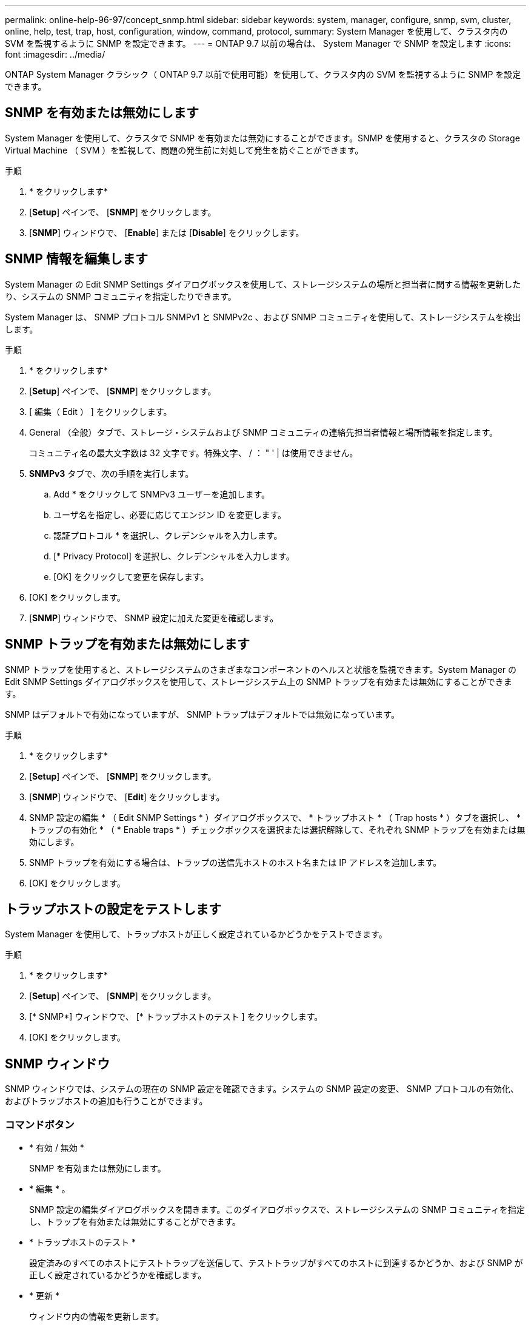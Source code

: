 ---
permalink: online-help-96-97/concept_snmp.html 
sidebar: sidebar 
keywords: system, manager, configure, snmp, svm, cluster, online, help, test, trap, host, configuration, window, command, protocol, 
summary: System Manager を使用して、クラスタ内の SVM を監視するように SNMP を設定できます。 
---
= ONTAP 9.7 以前の場合は、 System Manager で SNMP を設定します
:icons: font
:imagesdir: ../media/


[role="lead"]
ONTAP System Manager クラシック（ ONTAP 9.7 以前で使用可能）を使用して、クラスタ内の SVM を監視するように SNMP を設定できます。



== SNMP を有効または無効にします

System Manager を使用して、クラスタで SNMP を有効または無効にすることができます。SNMP を使用すると、クラスタの Storage Virtual Machine （ SVM ）を監視して、問題の発生前に対処して発生を防ぐことができます。

.手順
. * をクリックしますimage:../media/nas_bridge_202_icon_settings_olh_96_97.gif[""]*
. [*Setup*] ペインで、 [*SNMP*] をクリックします。
. [*SNMP*] ウィンドウで、 [*Enable*] または [*Disable*] をクリックします。




== SNMP 情報を編集します

System Manager の Edit SNMP Settings ダイアログボックスを使用して、ストレージシステムの場所と担当者に関する情報を更新したり、システムの SNMP コミュニティを指定したりできます。

System Manager は、 SNMP プロトコル SNMPv1 と SNMPv2c 、および SNMP コミュニティを使用して、ストレージシステムを検出します。

.手順
. * をクリックしますimage:../media/nas_bridge_202_icon_settings_olh_96_97.gif[""]*
. [*Setup*] ペインで、 [*SNMP*] をクリックします。
. [ 編集（ Edit ） ] をクリックします。
. General （全般）タブで、ストレージ・システムおよび SNMP コミュニティの連絡先担当者情報と場所情報を指定します。
+
コミュニティ名の最大文字数は 32 文字です。特殊文字、 / ： " ' | は使用できません。

. **SNMPv3** タブで、次の手順を実行します。
+
.. Add * をクリックして SNMPv3 ユーザーを追加します。
.. ユーザ名を指定し、必要に応じてエンジン ID を変更します。
.. 認証プロトコル * を選択し、クレデンシャルを入力します。
.. [* Privacy Protocol] を選択し、クレデンシャルを入力します。
.. [OK] をクリックして変更を保存します。


. [OK] をクリックします。
. [*SNMP*] ウィンドウで、 SNMP 設定に加えた変更を確認します。




== SNMP トラップを有効または無効にします

SNMP トラップを使用すると、ストレージシステムのさまざまなコンポーネントのヘルスと状態を監視できます。System Manager の Edit SNMP Settings ダイアログボックスを使用して、ストレージシステム上の SNMP トラップを有効または無効にすることができます。

SNMP はデフォルトで有効になっていますが、 SNMP トラップはデフォルトでは無効になっています。

.手順
. * をクリックしますimage:../media/nas_bridge_202_icon_settings_olh_96_97.gif[""]*
. [*Setup*] ペインで、 [*SNMP*] をクリックします。
. [*SNMP*] ウィンドウで、 [*Edit*] をクリックします。
. SNMP 設定の編集 * （ Edit SNMP Settings * ）ダイアログボックスで、 * トラップホスト * （ Trap hosts * ）タブを選択し、 * トラップの有効化 * （ * Enable traps * ）チェックボックスを選択または選択解除して、それぞれ SNMP トラップを有効または無効にします。
. SNMP トラップを有効にする場合は、トラップの送信先ホストのホスト名または IP アドレスを追加します。
. [OK] をクリックします。




== トラップホストの設定をテストします

System Manager を使用して、トラップホストが正しく設定されているかどうかをテストできます。

.手順
. * をクリックしますimage:../media/nas_bridge_202_icon_settings_olh_96_97.gif[""]*
. [*Setup*] ペインで、 [*SNMP*] をクリックします。
. [* SNMP*] ウィンドウで、 [* トラップホストのテスト ] をクリックします。
. [OK] をクリックします。




== SNMP ウィンドウ

SNMP ウィンドウでは、システムの現在の SNMP 設定を確認できます。システムの SNMP 設定の変更、 SNMP プロトコルの有効化、およびトラップホストの追加も行うことができます。



=== コマンドボタン

* * 有効 / 無効 *
+
SNMP を有効または無効にします。

* * 編集 * 。
+
SNMP 設定の編集ダイアログボックスを開きます。このダイアログボックスで、ストレージシステムの SNMP コミュニティを指定し、トラップを有効または無効にすることができます。

* * トラップホストのテスト *
+
設定済みのすべてのホストにテストトラップを送信して、テストトラップがすべてのホストに到達するかどうか、および SNMP が正しく設定されているかどうかを確認します。

* * 更新 *
+
ウィンドウ内の情報を更新します。





=== 詳細

詳細領域には、ストレージシステムの SNMP サーバとトラップホストに関する次の情報が表示されます。

* * SNMP *
+
SNMP が有効になっているかどうかが表示されます。

* * トラップ *
+
SNMP トラップが有効になっているかどうかが表示されます。

* * 場所 *
+
SNMP サーバのアドレスが表示されます。

* * 連絡先 *
+
SNMP サーバの連絡先の詳細が表示されます。

* * トラップホスト IP アドレス *
+
トラップホストの IP アドレスが表示されます。

* * コミュニティ名 *
+
SNMP サーバのコミュニティ名が表示されます。

* * セキュリティ名 *
+
SNMP サーバのセキュリティ形式が表示されます。



* 関連情報 *

https://docs.netapp.com/us-en/ontap/networking/index.html["Network Management の略"]
